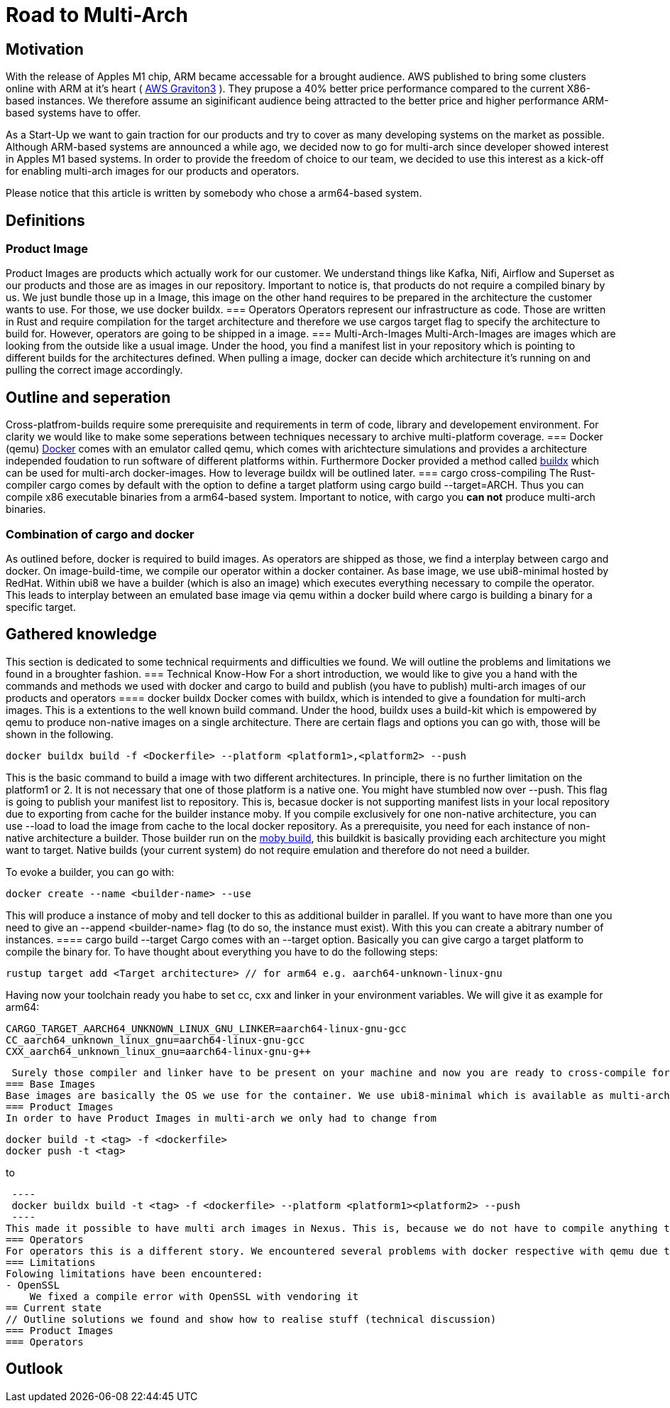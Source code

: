 = Road to Multi-Arch

== Motivation
// Talk about why we want multi-arch, what was the initiator
With the release of Apples M1 chip, ARM became accessable for a brought audience. AWS published to bring some clusters online with ARM at it's heart ( link:https://aws.amazon.com/ec2/graviton/[AWS Graviton3] ). They prupose a 40% better price performance compared to the current X86-based instances. We therefore assume an siginificant audience being attracted to the better price and higher performance ARM-based systems have to offer. 

As a Start-Up we want to gain traction for our products and try to cover as many developing systems on the market as possible. Although ARM-based systems are announced a while ago, we decided now to go for multi-arch since developer showed interest in Apples M1 based systems. In order to provide the freedom of choice to our team, we decided to use this interest as a kick-off for enabling multi-arch images for our products and operators. 

Please notice that this article is written by somebody who chose a arm64-based system.

== Definitions
// define what you are going to talk about, difference between operator- and product-images
=== Product Image
Product Images are products which actually work for our customer. We understand things like Kafka, Nifi, Airflow and Superset as our products and those are as images in our repository. Important to notice is, that products do not require a compiled binary by us. We just bundle those up in a Image, this image on the other hand requires to be prepared in the architecture the customer wants to use. For those, we use docker buildx. 
=== Operators
Operators represent our infrastructure as code. Those are written in Rust and require compilation for the target architecture and therefore we use cargos target flag to specify the architecture to build for. However, operators are going to be shipped in a image.
=== Multi-Arch-Images
Multi-Arch-Images are images which are looking from the outside like a usual image. Under the hood, you find a manifest list in your repository which is pointing to different builds for the architectures defined. When pulling a image, docker can decide which architecture it's running on and pulling the correct image accordingly.

== Outline and seperation
// What do we do with docker, why cross-compiling with cargo
Cross-platfrom-builds require some prerequisite and requirements in term of code, library and developement environment. For clarity we would like to make some seperations between techniques necessary to archive multi-platform coverage. 
=== Docker (qemu) 
link:https://docs.docker.com/[Docker] comes with an emulator called qemu, which comes with arichtecture simulations and provides a architecture independed foudation to run software of different platforms within. Furthermore Docker provided a method called link:https://docs.docker.com/build/buildx/multiple-builders/[buildx] which can be used for multi-arch docker-images. How to leverage buildx will be outlined later. 
=== cargo cross-compiling
The Rust-compiler cargo comes by default with the option to define a target platform using cargo build --target=ARCH. Thus you can compile x86 executable binaries from a arm64-based system. Important to notice, with cargo you *can not* produce multi-arch binaries. 

=== Combination of cargo and docker
As outlined before, docker is required to build images. As operators are shipped as those, we find a interplay between cargo and docker. On image-build-time, we compile our operator within a docker container. As base image, we use ubi8-minimal hosted by RedHat. Within ubi8 we have a builder (which is also an image) which executes everything necessary to compile the operator. This leads to interplay between an emulated base image via qemu within a docker build where cargo is building a binary for a specific target. 

== Gathered knowledge
// Problems and technical difficulties. Requirements on qemu and cross-compilation
This section is dedicated to some technical requirments and difficulties we found. We will outline the problems and limitations we found in a broughter fashion. 
=== Technical Know-How
For a short introduction, we would like to give you a hand with the commands and methods we used with docker and cargo to build and publish (you have to publish) multi-arch images of our products and operators
==== docker buildx
Docker comes with buildx, which is intended to give a foundation for multi-arch images. This is a extentions to the well known build command. Under the hood, buildx uses a build-kit which is empowered by qemu to produce non-native images on a single architecture. There are certain flags and options you can go with, those will be shown in the following. 
[source, bash]
----
docker buildx build -f <Dockerfile> --platform <platform1>,<platform2> --push
----
This is the basic command to build a image with two different architectures. In principle, there is no further limitation on the platform1 or 2. It is not necessary that one of those platform is a native one. You might have stumbled now over --push. This flag is going to publish your manifest list to repository. This is, becasue docker is not supporting manifest lists in your local repository due to exporting from cache for the builder instance moby. If you compile exclusively for one non-native architecture, you can use --load to load the image from cache to the local docker repository.
As a prerequisite, you need for each instance of non-native architecture a builder. Those builder run on the link:https://hub.docker.com/r/moby/buildkit[moby build], this buildkit is basically providing each architecture you might want to target. Native builds (your current system) do not require emulation and therefore do not need a builder. 

To evoke a builder, you can go with:
[source, bash]
----
docker create --name <builder-name> --use
----

This will produce a instance of moby and tell docker to this as additional builder in parallel. If you want to have more than one you need to give an --append <builder-name> flag (to do so, the instance must exist). With this you can create a abitrary number of instances. 
==== cargo build --target
Cargo comes with an --target option. Basically you can give cargo a target platform to compile the binary for. To have thought about everything you have to do the following steps:
[source, bash]
----
rustup target add <Target architecture> // for arm64 e.g. aarch64-unknown-linux-gnu
----

Having now your toolchain ready you habe to set cc, cxx and linker in your environment variables. We will give it as example for arm64:
[source, bash]
----
CARGO_TARGET_AARCH64_UNKNOWN_LINUX_GNU_LINKER=aarch64-linux-gnu-gcc 
CC_aarch64_unknown_linux_gnu=aarch64-linux-gnu-gcc 
CXX_aarch64_unknown_linux_gnu=aarch64-linux-gnu-g++
----

 Surely those compiler and linker have to be present on your machine and now you are ready to cross-compile for arm64 on a non-native machine. 
=== Base Images
Base images are basically the OS we use for the container. We use ubi8-minimal which is available as multi-arch in the RedHat repository. We didn't have to take any former actions here.
=== Product Images
In order to have Product Images in multi-arch we only had to change from 
[source, bash]
----
docker build -t <tag> -f <dockerfile>
docker push -t <tag>
----
to
[source, bash]
 ----
 docker buildx build -t <tag> -f <dockerfile> --platform <platform1><platform2> --push
 ----
This made it possible to have multi arch images in Nexus. This is, because we do not have to compile anything to build product images.
=== Operators
For operators this is a different story. We encountered several problems with docker respective with qemu due to certain flaws of the emulation. For making this work, we needed to tell cargo precisly what we compile for. We had to follow the whole process to multi-arch as if we would compile for a non-native architecture. Although we basically are in the target architecture (since emulated) we needed to have the toolchain downloaded and linker and c-compiler setted in the environment. Because of a library called unicode-bidi, we encountered segmentation faults during compile time. This was not possible to solve without giving cargo a specific target as if the base os was non-native. 
=== Limitations
Folowing limitations have been encountered:
- OpenSSL 
    We fixed a compile error with OpenSSL with vendoring it 
== Current state
// Outline solutions we found and show how to realise stuff (technical discussion)
=== Product Images
=== Operators

== Outlook
// Talk about GH-Actions and what we want to achieve in the future